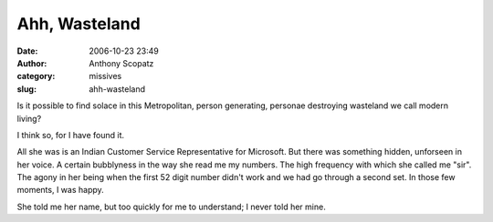 Ahh, Wasteland
##############
:date: 2006-10-23 23:49
:author: Anthony Scopatz
:category: missives
:slug: ahh-wasteland

Is it possible to find solace in this Metropolitan, person generating,
personae destroying wasteland we call modern living?

I think so, for I have found it.

All she was is an Indian Customer Service Representative for Microsoft.
But there was something hidden, unforseen in her voice. A certain
bubblyness in the way she read me my numbers. The high frequency with
which she called me "sir". The agony in her being when the first 52
digit number didn't work and we had go through a second set. In those
few moments, I was happy.

She told me her name, but too quickly for me to understand; I never told
her mine.
